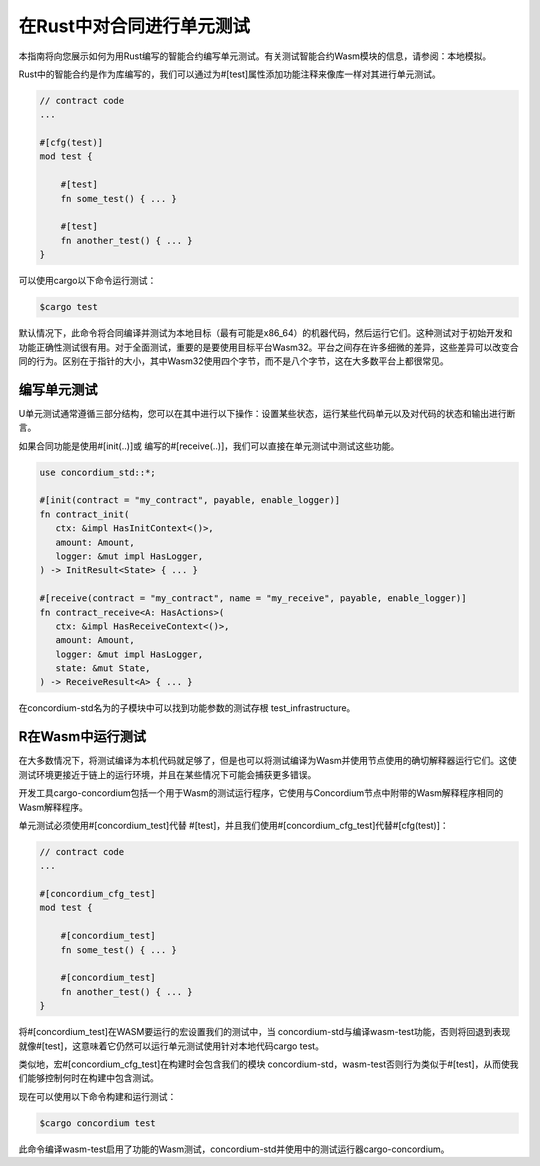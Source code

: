 .. _unit-test-contract:

============================
在Rust中对合同进行单元测试
============================

本指南将向您展示如何为用Rust编写的智能合约编写单元测试。有关测试智能合约Wasm模块的信息，请参阅：本地模拟。

Rust中的智能合约是作为库编写的，我们可以通过为#[test]属性添加功能注释来像库一样对其进行单元测试。

.. code-block:: rust

    // contract code
    ...

    #[cfg(test)]
    mod test {

        #[test]
        fn some_test() { ... }

        #[test]
        fn another_test() { ... }
    }

可以使用cargo以下命令运行测试：

.. code-block:: console

   $cargo test

默认情况下，此命令将合同编译并测试为本地目标（最有可能是x86_64）的机器代码，然后运行它们。这种测试对于初始开发和功能正确性测试很有用。对于全面测试，重要的是要使用目标平台Wasm32。平台之间存在许多细微的差异，这些差异可以改变合同的行为。区别在于指针的大小，其中Wasm32使用四个字节，而不是八个字节，这在大多数平台上都很常见。

编写单元测试
==================

U单元测试通常遵循三部分结构，您可以在其中进行以下操作：设置某些状态，运行某些代码单元以及对代码的状态和输出进行断言。

如果合同功能是使用#[init(..)]或 编写的#[receive(..)]，我们可以直接在单元测试中测试这些功能。

.. code-block:: rust

   use concordium_std::*;

   #[init(contract = "my_contract", payable, enable_logger)]
   fn contract_init(
      ctx: &impl HasInitContext<()>,
      amount: Amount,
      logger: &mut impl HasLogger,
   ) -> InitResult<State> { ... }

   #[receive(contract = "my_contract", name = "my_receive", payable, enable_logger)]
   fn contract_receive<A: HasActions>(
      ctx: &impl HasReceiveContext<()>,
      amount: Amount,
      logger: &mut impl HasLogger,
      state: &mut State,
   ) -> ReceiveResult<A> { ... }

在concordium-std名为的子模块中可以找到功能参数的测试存根 test_infrastructure。

.. 另

   请参见：:有关更多信息和示例，请参见
   concordium-std的包装箱文档。

.. todo::

   显示更多关于如何编写单元测试的信息

R在Wasm中运行测试
=====================

在大多数情况下，将测试编译为本机代码就足够了，但是也可以将测试编译为Wasm并使用节点使用的确切解释器运行它们。这使测试环境更接近于链上的运行环境，并且在某些情况下可能会捕获更多错误。

开发工具cargo-concordium包括一个用于Wasm的测试运行程序，它使用与Concordium节点中附带的Wasm解释程序相同的Wasm解释程序。

.. 另::

   有关如何安装“ congo -concordium”的指南，请参阅：setup-tools。

单元测试必须使用#[concordium_test]代替 #[test]，并且我们使用#[concordium_cfg_test]代替#[cfg(test)]：

.. code-block:: rust

   // contract code
   ...

   #[concordium_cfg_test]
   mod test {

       #[concordium_test]
       fn some_test() { ... }

       #[concordium_test]
       fn another_test() { ... }
   }

将#[concordium_test]在WASM要运行的宏设置我们的测试中，当 concordium-std与编译wasm-test功能，否则将回退到表现就像#[test]，这意味着它仍然可以运行单元测试使用针对本地代码cargo test。

类似地，宏#[concordium_cfg_test]在构建时会包含我们的模块 concordium-std，wasm-test否则行为类似于#[test]，从而使我们能够控制何时在构建中包含测试。

现在可以使用以下命令构建和运行测试：

.. code-block:: console

   $cargo concordium test

此命令编译wasm-test启用了功能的Wasm测试，concordium-std并使用中的测试运行器cargo-concordium。

.. 警告::

   编译为Wasm时，不会显示来自 panic！的错误消息，以及 assert！的不同变体。

   Instead use fail! and the claim! variants to do assertions when testing, as these reports back the error messages to the test runner before failing the test. Both are part of concordium-std.

.. todo::

   发布板条箱时，使用链接concordium-std：docs.rs/concordium-std。
